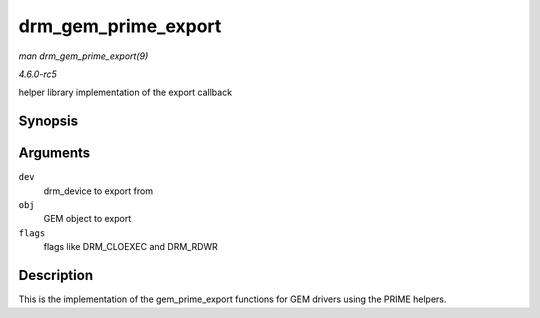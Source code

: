 .. -*- coding: utf-8; mode: rst -*-

.. _API-drm-gem-prime-export:

====================
drm_gem_prime_export
====================

*man drm_gem_prime_export(9)*

*4.6.0-rc5*

helper library implementation of the export callback


Synopsis
========

.. c:function:: struct dma_buf * drm_gem_prime_export( struct drm_device * dev, struct drm_gem_object * obj, int flags )

Arguments
=========

``dev``
    drm_device to export from

``obj``
    GEM object to export

``flags``
    flags like DRM_CLOEXEC and DRM_RDWR


Description
===========

This is the implementation of the gem_prime_export functions for GEM
drivers using the PRIME helpers.


.. ------------------------------------------------------------------------------
.. This file was automatically converted from DocBook-XML with the dbxml
.. library (https://github.com/return42/sphkerneldoc). The origin XML comes
.. from the linux kernel, refer to:
..
.. * https://github.com/torvalds/linux/tree/master/Documentation/DocBook
.. ------------------------------------------------------------------------------
